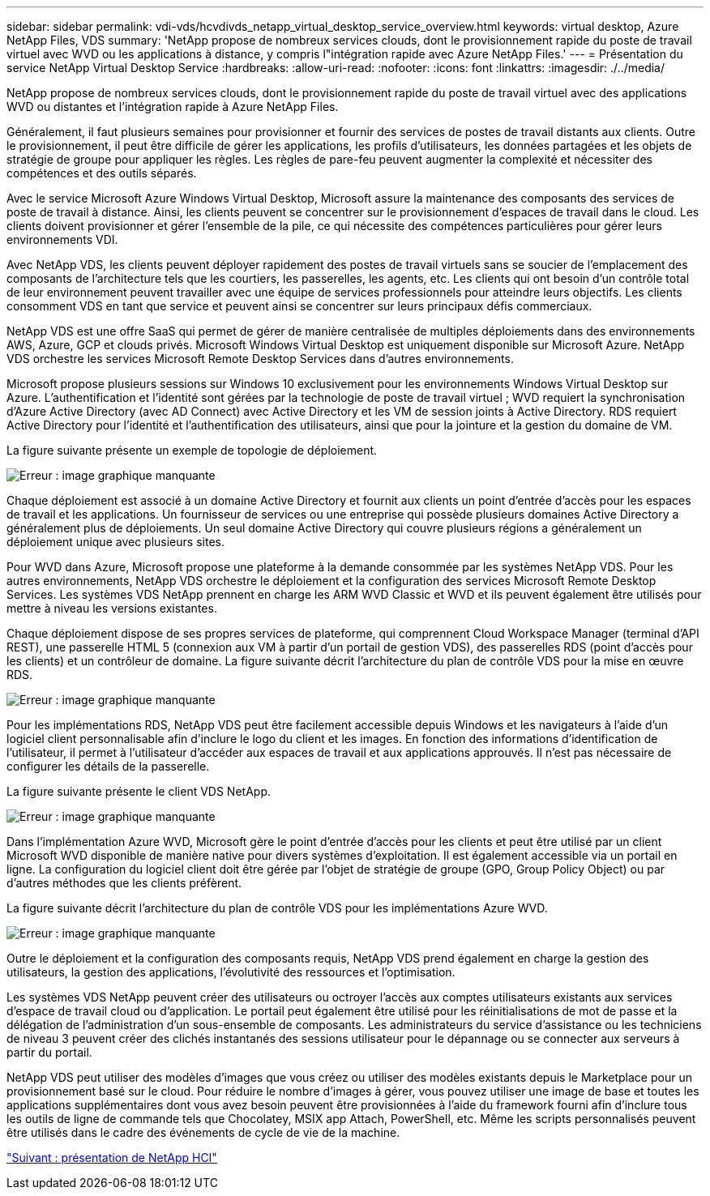 ---
sidebar: sidebar 
permalink: vdi-vds/hcvdivds_netapp_virtual_desktop_service_overview.html 
keywords: virtual desktop, Azure NetApp Files, VDS 
summary: 'NetApp propose de nombreux services clouds, dont le provisionnement rapide du poste de travail virtuel avec WVD ou les applications à distance, y compris l"intégration rapide avec Azure NetApp Files.' 
---
= Présentation du service NetApp Virtual Desktop Service
:hardbreaks:
:allow-uri-read: 
:nofooter: 
:icons: font
:linkattrs: 
:imagesdir: ./../media/


[role="lead"]
NetApp propose de nombreux services clouds, dont le provisionnement rapide du poste de travail virtuel avec des applications WVD ou distantes et l'intégration rapide à Azure NetApp Files.

Généralement, il faut plusieurs semaines pour provisionner et fournir des services de postes de travail distants aux clients. Outre le provisionnement, il peut être difficile de gérer les applications, les profils d'utilisateurs, les données partagées et les objets de stratégie de groupe pour appliquer les règles. Les règles de pare-feu peuvent augmenter la complexité et nécessiter des compétences et des outils séparés.

Avec le service Microsoft Azure Windows Virtual Desktop, Microsoft assure la maintenance des composants des services de poste de travail à distance. Ainsi, les clients peuvent se concentrer sur le provisionnement d'espaces de travail dans le cloud. Les clients doivent provisionner et gérer l'ensemble de la pile, ce qui nécessite des compétences particulières pour gérer leurs environnements VDI.

Avec NetApp VDS, les clients peuvent déployer rapidement des postes de travail virtuels sans se soucier de l'emplacement des composants de l'architecture tels que les courtiers, les passerelles, les agents, etc. Les clients qui ont besoin d'un contrôle total de leur environnement peuvent travailler avec une équipe de services professionnels pour atteindre leurs objectifs. Les clients consomment VDS en tant que service et peuvent ainsi se concentrer sur leurs principaux défis commerciaux.

NetApp VDS est une offre SaaS qui permet de gérer de manière centralisée de multiples déploiements dans des environnements AWS, Azure, GCP et clouds privés. Microsoft Windows Virtual Desktop est uniquement disponible sur Microsoft Azure. NetApp VDS orchestre les services Microsoft Remote Desktop Services dans d'autres environnements.

Microsoft propose plusieurs sessions sur Windows 10 exclusivement pour les environnements Windows Virtual Desktop sur Azure. L'authentification et l'identité sont gérées par la technologie de poste de travail virtuel ; WVD requiert la synchronisation d'Azure Active Directory (avec AD Connect) avec Active Directory et les VM de session joints à Active Directory. RDS requiert Active Directory pour l'identité et l'authentification des utilisateurs, ainsi que pour la jointure et la gestion du domaine de VM.

La figure suivante présente un exemple de topologie de déploiement.

image:hcvdivds_image1.png["Erreur : image graphique manquante"]

Chaque déploiement est associé à un domaine Active Directory et fournit aux clients un point d'entrée d'accès pour les espaces de travail et les applications. Un fournisseur de services ou une entreprise qui possède plusieurs domaines Active Directory a généralement plus de déploiements. Un seul domaine Active Directory qui couvre plusieurs régions a généralement un déploiement unique avec plusieurs sites.

Pour WVD dans Azure, Microsoft propose une plateforme à la demande consommée par les systèmes NetApp VDS. Pour les autres environnements, NetApp VDS orchestre le déploiement et la configuration des services Microsoft Remote Desktop Services. Les systèmes VDS NetApp prennent en charge les ARM WVD Classic et WVD et ils peuvent également être utilisés pour mettre à niveau les versions existantes.

Chaque déploiement dispose de ses propres services de plateforme, qui comprennent Cloud Workspace Manager (terminal d'API REST), une passerelle HTML 5 (connexion aux VM à partir d'un portail de gestion VDS), des passerelles RDS (point d'accès pour les clients) et un contrôleur de domaine. La figure suivante décrit l'architecture du plan de contrôle VDS pour la mise en œuvre RDS.

image:hcvdivds_image2.png["Erreur : image graphique manquante"]

Pour les implémentations RDS, NetApp VDS peut être facilement accessible depuis Windows et les navigateurs à l'aide d'un logiciel client personnalisable afin d'inclure le logo du client et les images. En fonction des informations d'identification de l'utilisateur, il permet à l'utilisateur d'accéder aux espaces de travail et aux applications approuvés. Il n'est pas nécessaire de configurer les détails de la passerelle.

La figure suivante présente le client VDS NetApp.

image:hcvdivds_image3.png["Erreur : image graphique manquante"]

Dans l'implémentation Azure WVD, Microsoft gère le point d'entrée d'accès pour les clients et peut être utilisé par un client Microsoft WVD disponible de manière native pour divers systèmes d'exploitation. Il est également accessible via un portail en ligne. La configuration du logiciel client doit être gérée par l'objet de stratégie de groupe (GPO, Group Policy Object) ou par d'autres méthodes que les clients préfèrent.

La figure suivante décrit l'architecture du plan de contrôle VDS pour les implémentations Azure WVD.

image:hcvdivds_image4.png["Erreur : image graphique manquante"]

Outre le déploiement et la configuration des composants requis, NetApp VDS prend également en charge la gestion des utilisateurs, la gestion des applications, l'évolutivité des ressources et l'optimisation.

Les systèmes VDS NetApp peuvent créer des utilisateurs ou octroyer l'accès aux comptes utilisateurs existants aux services d'espace de travail cloud ou d'application. Le portail peut également être utilisé pour les réinitialisations de mot de passe et la délégation de l'administration d'un sous-ensemble de composants. Les administrateurs du service d'assistance ou les techniciens de niveau 3 peuvent créer des clichés instantanés des sessions utilisateur pour le dépannage ou se connecter aux serveurs à partir du portail.

NetApp VDS peut utiliser des modèles d'images que vous créez ou utiliser des modèles existants depuis le Marketplace pour un provisionnement basé sur le cloud. Pour réduire le nombre d'images à gérer, vous pouvez utiliser une image de base et toutes les applications supplémentaires dont vous avez besoin peuvent être provisionnées à l'aide du framework fourni afin d'inclure tous les outils de ligne de commande tels que Chocolatey, MSIX app Attach, PowerShell, etc. Même les scripts personnalisés peuvent être utilisés dans le cadre des événements de cycle de vie de la machine.

link:hcvdivds_netapp_hci_overview.html["Suivant : présentation de NetApp HCI"]
